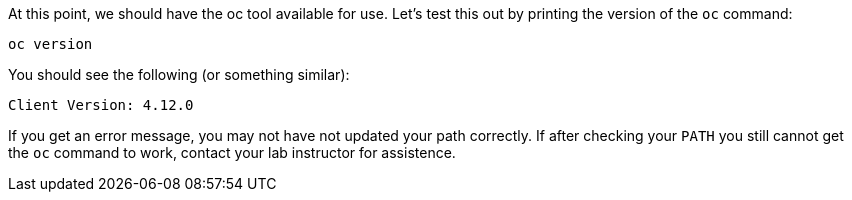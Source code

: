 At this point, we should have the oc tool available for use. Let's test this
out by printing the version of the `oc` command:

[.console-input]
[source,bash,subs="+attributes,macros+"]
----
oc version
----

You should see the following (or something similar):

[.console-output]
[source,bash]
----
Client Version: 4.12.0
----

If you get an error message, you may not have not updated your path correctly. If after checking your `PATH` you
still cannot get the `oc` command to work, contact your lab instructor for assistence.